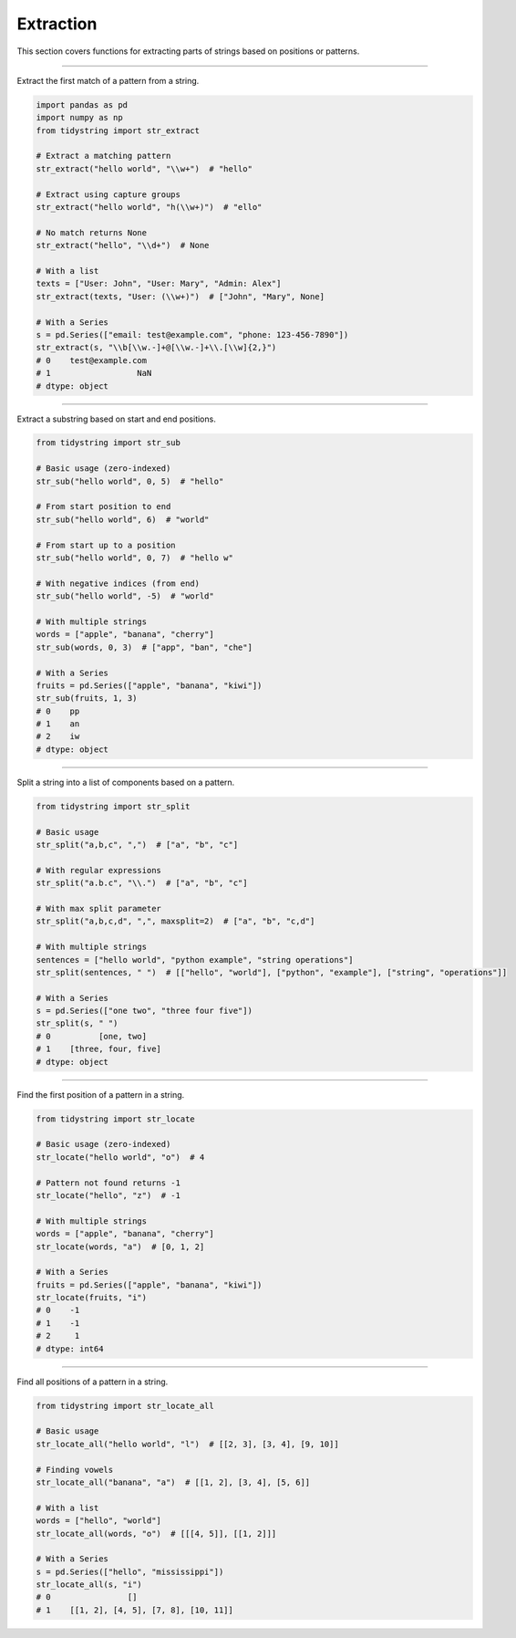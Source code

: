 Extraction
==========

This section covers functions for extracting parts of strings based on positions or patterns.


----------

Extract the first match of a pattern from a string.

.. code-block:: python

    import pandas as pd
    import numpy as np
    from tidystring import str_extract

    # Extract a matching pattern
    str_extract("hello world", "\\w+")  # "hello"

    # Extract using capture groups
    str_extract("hello world", "h(\\w+)")  # "ello"

    # No match returns None
    str_extract("hello", "\\d+")  # None

    # With a list
    texts = ["User: John", "User: Mary", "Admin: Alex"]
    str_extract(texts, "User: (\\w+)")  # ["John", "Mary", None]

    # With a Series
    s = pd.Series(["email: test@example.com", "phone: 123-456-7890"])
    str_extract(s, "\\b[\\w.-]+@[\\w.-]+\\.[\\w]{2,}")
    # 0    test@example.com
    # 1                  NaN
    # dtype: object


------

Extract a substring based on start and end positions.

.. code-block:: python

    from tidystring import str_sub

    # Basic usage (zero-indexed)
    str_sub("hello world", 0, 5)  # "hello"

    # From start position to end
    str_sub("hello world", 6)  # "world"

    # From start up to a position
    str_sub("hello world", 0, 7)  # "hello w"

    # With negative indices (from end)
    str_sub("hello world", -5)  # "world"

    # With multiple strings
    words = ["apple", "banana", "cherry"]
    str_sub(words, 0, 3)  # ["app", "ban", "che"]

    # With a Series
    fruits = pd.Series(["apple", "banana", "kiwi"])
    str_sub(fruits, 1, 3)
    # 0    pp
    # 1    an
    # 2    iw
    # dtype: object


--------

Split a string into a list of components based on a pattern.

.. code-block:: python

    from tidystring import str_split

    # Basic usage
    str_split("a,b,c", ",")  # ["a", "b", "c"]

    # With regular expressions
    str_split("a.b.c", "\\.")  # ["a", "b", "c"]

    # With max split parameter
    str_split("a,b,c,d", ",", maxsplit=2)  # ["a", "b", "c,d"]

    # With multiple strings
    sentences = ["hello world", "python example", "string operations"]
    str_split(sentences, " ")  # [["hello", "world"], ["python", "example"], ["string", "operations"]]

    # With a Series
    s = pd.Series(["one two", "three four five"])
    str_split(s, " ")
    # 0          [one, two]
    # 1    [three, four, five]
    # dtype: object


---------

Find the first position of a pattern in a string.

.. code-block:: python

    from tidystring import str_locate

    # Basic usage (zero-indexed)
    str_locate("hello world", "o")  # 4

    # Pattern not found returns -1
    str_locate("hello", "z")  # -1

    # With multiple strings
    words = ["apple", "banana", "cherry"]
    str_locate(words, "a")  # [0, 1, 2]

    # With a Series
    fruits = pd.Series(["apple", "banana", "kiwi"])
    str_locate(fruits, "i")
    # 0    -1
    # 1    -1
    # 2     1
    # dtype: int64


-------------

Find all positions of a pattern in a string.

.. code-block:: python

    from tidystring import str_locate_all

    # Basic usage
    str_locate_all("hello world", "l")  # [[2, 3], [3, 4], [9, 10]]

    # Finding vowels
    str_locate_all("banana", "a")  # [[1, 2], [3, 4], [5, 6]]

    # With a list
    words = ["hello", "world"]
    str_locate_all(words, "o")  # [[[4, 5]], [[1, 2]]]

    # With a Series
    s = pd.Series(["hello", "mississippi"])
    str_locate_all(s, "i")
    # 0                []
    # 1    [[1, 2], [4, 5], [7, 8], [10, 11]]
